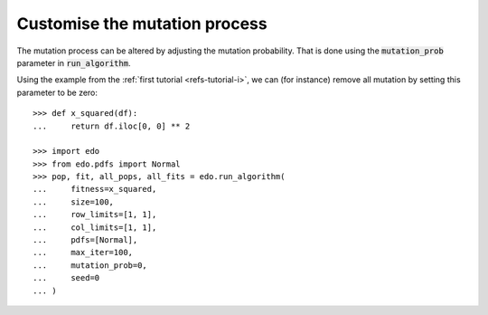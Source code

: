 Customise the mutation process
------------------------------

The mutation process can be altered by adjusting the mutation probability. That
is done using the :code:`mutation_prob` parameter in :code:`run_algorithm`.

Using the example from the :ref:`first tutorial <refs-tutorial-i>`, we can (for
instance) remove all mutation by setting this parameter to be zero::

    >>> def x_squared(df):
    ...     return df.iloc[0, 0] ** 2

    >>> import edo
    >>> from edo.pdfs import Normal
    >>> pop, fit, all_pops, all_fits = edo.run_algorithm(
    ...     fitness=x_squared,
    ...     size=100,
    ...     row_limits=[1, 1],
    ...     col_limits=[1, 1],
    ...     pdfs=[Normal],
    ...     max_iter=100,
    ...     mutation_prob=0,
    ...     seed=0
    ... )
